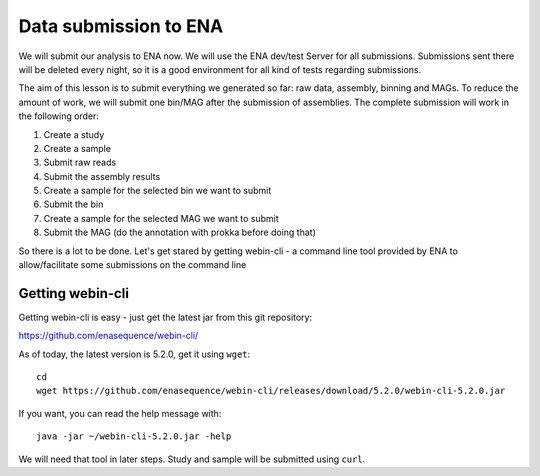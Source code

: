 Data submission to ENA
======================

We will submit our analysis to ENA now. We will use the ENA dev/test Server for all submissions. Submissions sent there will be deleted every night, so it is a good environment for all kind of tests regarding submissions.

The aim of this lesson is to submit everything we generated so far: raw data, assembly, binning and MAGs. To reduce the amount of work, we will submit one bin/MAG after the submission of assemblies. The complete submission will work in the following order:

1. Create a study
2. Create a sample
3. Submit raw reads
4. Submit the assembly results
5. Create a sample for the selected bin we want to submit
6. Submit the bin
7. Create a sample for the selected MAG we want to submit
8. Submit the MAG (do the annotation with prokka before doing that)

So there is a lot to be done. Let's get stared by getting webin-cli - a command line tool provided by ENA to allow/facilitate some submissions on the command line

Getting webin-cli
^^^^^^^^^^^^^^^^

Getting webin-cli is easy - just get the latest jar from this git repository:

https://github.com/enasequence/webin-cli/

As of today, the latest version is 5.2.0, get it using ``wget``::

  cd
  wget https://github.com/enasequence/webin-cli/releases/download/5.2.0/webin-cli-5.2.0.jar
  
If you want, you can read the help message with::

  java -jar ~/webin-cli-5.2.0.jar -help
  
We will need that tool in later steps. Study and sample will be submitted using ``curl``.
